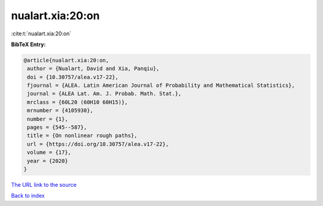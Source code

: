 nualart.xia:20:on
=================

:cite:t:`nualart.xia:20:on`

**BibTeX Entry:**

.. code-block:: bibtex

   @article{nualart.xia:20:on,
    author = {Nualart, David and Xia, Panqiu},
    doi = {10.30757/alea.v17-22},
    fjournal = {ALEA. Latin American Journal of Probability and Mathematical Statistics},
    journal = {ALEA Lat. Am. J. Probab. Math. Stat.},
    mrclass = {60L20 (60H10 60H15)},
    mrnumber = {4105930},
    number = {1},
    pages = {545--587},
    title = {On nonlinear rough paths},
    url = {https://doi.org/10.30757/alea.v17-22},
    volume = {17},
    year = {2020}
   }
`The URL link to the source <ttps://doi.org/10.30757/alea.v17-22}>`_


`Back to index <../By-Cite-Keys.html>`_
